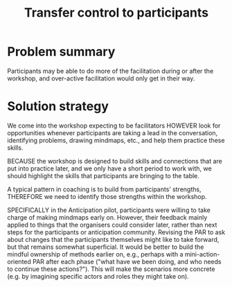 :PROPERTIES:
:ID:       902d27f7-26c7-488b-baa7-5b973a850359
:END:
#+title: Transfer control to participants
#+filetags: :HL:AP:

* Problem summary

Participants may be able to do more of the facilitation during or
after the workshop, and over-active facilitation would only get in
their way.

* Solution strategy

We come into the workshop expecting to be facilitators HOWEVER look
for opportunities whenever participants are taking a lead in the
conversation, identifying problems, drawing mindmaps, etc., and help
them practice these skills.

BECAUSE the workshop is designed to build skills and connections that
are put into practice later, and we only have a short period to work
with, we should highlight the skills that participants are bringing to
the table.

A typical pattern in coaching is to build from participants’
strengths, THEREFORE we need to identify those strengths within the
workshop.

SPECIFICALLY in the Anticipation pilot, participants were willing to
take charge of making mindmaps early on.  However, their feedback
mainly applied to things that the organisers could consider later,
rather than next steps for the participants or anticipation community.
Revising the PAR to ask about changes that the participants themselves
might like to take forward, but that remains somewhat superficial.  It
would be better to build the mindful ownership of methods earlier on,
e.g., perhaps with a mini-action-oriented PAR after each phase ("what
have we been doing, and who needs to continue these actions?").  This
will make the scenarios more concrete (e.g. by imagining specific
actors and roles they might take on).
